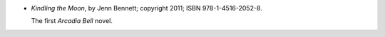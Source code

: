 .. title: Recent Reading: Jenn Bennet
.. slug: jenn-bennet
.. date: 2011-08-05 00:00:00 UTC-05:00
.. tags: recent reading,paranormal,modern,urban,magicians,romance,occultists
.. category: books/read/2011/08
.. link: 
.. description: 
.. type: text


.. role:: series(title-reference)

* `Kindling the Moon`, by Jenn Bennett; copyright 2011;
  ISBN 978-1-4516-2052-8.

  The first `Arcadia Bell`:series: novel.
